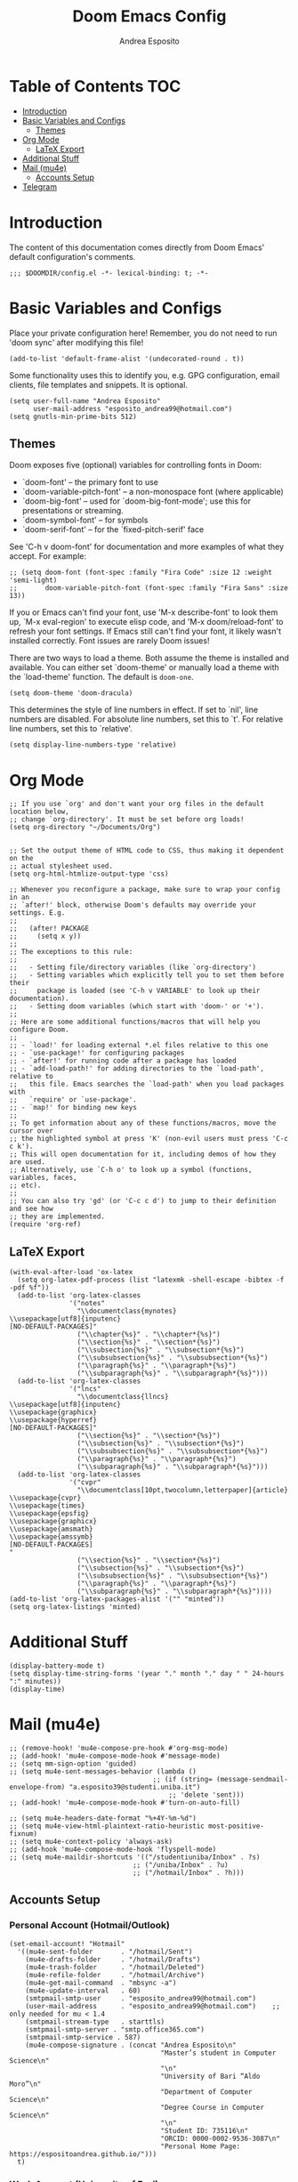 #+TITLE: Doom Emacs Config
#+AUTHOR: Andrea Esposito
#+PROPERTY: header-args :tangle yes :comments both

* Table of Contents :TOC:
- [[#introduction][Introduction]]
- [[#basic-variables-and-configs][Basic Variables and Configs]]
  - [[#themes][Themes]]
- [[#org-mode][Org Mode]]
  - [[#latex-export][LaTeX Export]]
- [[#additional-stuff][Additional Stuff]]
- [[#mail-mu4e][Mail (mu4e)]]
  - [[#accounts-setup][Accounts Setup]]
- [[#telegram][Telegram]]

* Introduction
#+BEGIN_INFO
The content of this documentation comes directly from Doom Emacs' default configuration's comments.
#+END_INFO

#+BEGIN_SRC elisp
;;; $DOOMDIR/config.el -*- lexical-binding: t; -*-
#+END_SRC


* Basic Variables and Configs
Place your private configuration here! Remember, you do not need to run 'doom
sync' after modifying this file!
#+BEGIN_SRC elisp
(add-to-list 'default-frame-alist '(undecorated-round . t))
#+END_SRC


Some functionality uses this to identify you, e.g. GPG configuration, email
clients, file templates and snippets. It is optional.
#+BEGIN_SRC elisp
(setq user-full-name "Andrea Esposito"
      user-mail-address "esposito_andrea99@hotmail.com")
(setq gnutls-min-prime-bits 512)
#+end_src

** Themes
 Doom exposes five (optional) variables for controlling fonts in Doom:

 - `doom-font' -- the primary font to use
 - `doom-variable-pitch-font' -- a non-monospace font (where applicable)
 - `doom-big-font' -- used for `doom-big-font-mode'; use this for
   presentations or streaming.
 - `doom-symbol-font' -- for symbols
 - `doom-serif-font' -- for the `fixed-pitch-serif' face

 See 'C-h v doom-font' for documentation and more examples of what they
 accept. For example:

#+BEGIN_SRC elisp
;; (setq doom-font (font-spec :family "Fira Code" :size 12 :weight 'semi-light)
;;       doom-variable-pitch-font (font-spec :family "Fira Sans" :size 13))
#+END_SRC

 If you or Emacs can't find your font, use 'M-x describe-font' to look them
 up, `M-x eval-region' to execute elisp code, and 'M-x doom/reload-font' to
 refresh your font settings. If Emacs still can't find your font, it likely
 wasn't installed correctly. Font issues are rarely Doom issues!

There are two ways to load a theme. Both assume the theme is installed and
available. You can either set `doom-theme' or manually load a theme with the
`load-theme' function. The default is =doom-one=.

#+begin_src elisp
(setq doom-theme 'doom-dracula)
#+end_src

This determines the style of line numbers in effect. If set to `nil', line
numbers are disabled. For absolute line numbers, set this to `t'. For relative line numbers, set this to `relative'.
#+begin_src elisp
(setq display-line-numbers-type 'relative)
#+end_src

* Org Mode
#+begin_src elisp
;; If you use `org' and don't want your org files in the default location below,
;; change `org-directory'. It must be set before org loads!
(setq org-directory "~/Documents/Org")


;; Set the output theme of HTML code to CSS, thus making it dependent on the
;; actual stylesheet used.
(setq org-html-htmlize-output-type 'css)

;; Whenever you reconfigure a package, make sure to wrap your config in an
;; `after!' block, otherwise Doom's defaults may override your settings. E.g.
;;
;;   (after! PACKAGE
;;     (setq x y))
;;
;; The exceptions to this rule:
;;
;;   - Setting file/directory variables (like `org-directory')
;;   - Setting variables which explicitly tell you to set them before their
;;     package is loaded (see 'C-h v VARIABLE' to look up their documentation).
;;   - Setting doom variables (which start with 'doom-' or '+').
;;
;; Here are some additional functions/macros that will help you configure Doom.
;;
;; - `load!' for loading external *.el files relative to this one
;; - `use-package!' for configuring packages
;; - `after!' for running code after a package has loaded
;; - `add-load-path!' for adding directories to the `load-path', relative to
;;   this file. Emacs searches the `load-path' when you load packages with
;;   `require' or `use-package'.
;; - `map!' for binding new keys
;;
;; To get information about any of these functions/macros, move the cursor over
;; the highlighted symbol at press 'K' (non-evil users must press 'C-c c k').
;; This will open documentation for it, including demos of how they are used.
;; Alternatively, use `C-h o' to look up a symbol (functions, variables, faces,
;; etc).
;;
;; You can also try 'gd' (or 'C-c c d') to jump to their definition and see how
;; they are implemented.
(require 'org-ref)
#+END_SRC

** LaTeX Export
#+BEGIN_SRC elisp
(with-eval-after-load 'ox-latex
  (setq org-latex-pdf-process (list "latexmk -shell-escape -bibtex -f -pdf %f"))
  (add-to-list 'org-latex-classes
               '("notes"
                 "\\documentclass{mynotes}
\\usepackage[utf8]{inputenc}
[NO-DEFAULT-PACKAGES]"
                 ("\\chapter{%s}" . "\\chapter*{%s}")
                 ("\\section{%s}" . "\\section*{%s}")
                 ("\\subsection{%s}" . "\\subsection*{%s}")
                 ("\\subsubsection{%s}" . "\\subsubsection*{%s}")
                 ("\\paragraph{%s}" . "\\paragraph*{%s}")
                 ("\\subparagraph{%s}" . "\\subparagraph*{%s}")))
  (add-to-list 'org-latex-classes
               '("lncs"
                 "\\documentclass{llncs}
\\usepackage[utf8]{inputenc}
\\usepackage{graphicx}
\\usepackage{hyperref}
[NO-DEFAULT-PACKAGES]"
                 ("\\section{%s}" . "\\section*{%s}")
                 ("\\subsection{%s}" . "\\subsection*{%s}")
                 ("\\subsubsection{%s}" . "\\subsubsection*{%s}")
                 ("\\paragraph{%s}" . "\\paragraph*{%s}")
                 ("\\subparagraph{%s}" . "\\subparagraph*{%s}")))
  (add-to-list 'org-latex-classes
               '("cvpr"
                 "\\documentclass[10pt,twocolumn,letterpaper]{article}
\\usepackage{cvpr}
\\usepackage{times}
\\usepackage{epsfig}
\\usepackage{graphicx}
\\usepackage{amsmath}
\\usepackage{amssymb}
[NO-DEFAULT-PACKAGES]
"
                 ("\\section{%s}" . "\\section*{%s}")
                 ("\\subsection{%s}" . "\\subsection*{%s}")
                 ("\\subsubsection{%s}" . "\\subsubsection*{%s}")
                 ("\\paragraph{%s}" . "\\paragraph*{%s}")
                 ("\\subparagraph{%s}" . "\\subparagraph*{%s}"))))
(add-to-list 'org-latex-packages-alist '("" "minted"))
(setq org-latex-listings 'minted)
#+end_src

* Additional Stuff
#+BEGIN_SRC elisp
(display-battery-mode t)
(setq display-time-string-forms '(year "." month "." day " " 24-hours ":" minutes))
(display-time)
#+END_src

* Mail (mu4e)
#+BEGIN_SRC elisp
;; (remove-hook! 'mu4e-compose-pre-hook #'org-msg-mode)
;; (add-hook! 'mu4e-compose-mode-hook #'message-mode)
;; (setq mm-sign-option 'guided)
;; (setq mu4e-sent-messages-behavior (lambda ()
                                    ;; (if (string= (message-sendmail-envelope-from) "a.esposito39@studenti.uniba.it")
                                        ;; 'delete 'sent)))
;; (add-hook! 'mu4e-compose-mode-hook #'turn-on-auto-fill)

;; (setq mu4e-headers-date-format "%+4Y-%m-%d")
;; (setq mu4e-view-html-plaintext-ratio-heuristic most-positive-fixnum)
;; (setq mu4e-context-policy 'always-ask)
;; (add-hook 'mu4e-compose-mode-hook 'flyspell-mode)
;; (setq mu4e-maildir-shortcuts '(("/studentiuniba/Inbox" . ?s)
                               ;; ("/uniba/Inbox" . ?u)
                               ;; ("/hotmail/Inbox" . ?h)))
#+END_SRC

** Accounts Setup
*** Personal Account (Hotmail/Outlook)
#+BEGIN_SRC elisp :tangle no
(set-email-account! "Hotmail"
  '((mu4e-sent-folder       . "/hotmail/Sent")
    (mu4e-drafts-folder     . "/hotmail/Drafts")
    (mu4e-trash-folder      . "/hotmail/Deleted")
    (mu4e-refile-folder     . "/hotmail/Archive")
    (mu4e-get-mail-command  . "mbsync -a")
    (mu4e-update-interval   . 60)
    (smtpmail-smtp-user     . "esposito_andrea99@hotmail.com")
    (user-mail-address      . "esposito_andrea99@hotmail.com")    ;; only needed for mu < 1.4
    (smtpmail-stream-type   . starttls)
    (smtpmail-smtp-server . "smtp.office365.com")
    (smtpmail-smtp-service . 587)
    (mu4e-compose-signature . (concat "Andrea Esposito\n"
                                      "Master’s student in Computer Science\n"
                                      "\n"
                                      "University of Bari “Aldo Moro”\n"
                                      "Department of Computer Science\n"
                                      "Degree Course in Computer Science\n"
                                      "\n"
                                      "Student ID: 735116\n"
                                      "ORCID: 0000-0002-9536-3087\n"
                                      "Personal Home Page: https://espositoandrea.github.io/")))
  t)
#+END_SRC
*** Work Account (University of Bari)
#+BEGIN_SRC elisp :tangle no
(set-email-account! "UniBa"
  '((mu4e-sent-folder       . "/uniba/Sent")
    (mu4e-drafts-folder     . "/uniba/Drafts")
    (mu4e-trash-folder      . "/uniba/Trash")
    (mu4e-refile-folder     . "/uniba/Archive")
    (mu4e-get-mail-command  . "mbsync -a")
    (mu4e-update-interval   . 60)
    (smtpmail-smtp-user     . "andrea.esposito@uniba.it")
    (user-mail-address      . "andrea.esposito@uniba.it")    ;; only needed for mu < 1.4
    (smtpmail-stream-type   . starttls)
    (smtpmail-smtp-server . "smtp.uniba.it")
    (smtpmail-smtp-service . 587)
    (mu4e-compose-signature . (concat "Andrea Esposito\n"
                                      "Master’s student in Computer Science\n"
                                      "\n"
                                      "University of Bari “Aldo Moro”\n"
                                      "Department of Computer Science\n"
                                      "Degree Course in Computer Science\n"
                                      "\n"
                                      "Student ID: 735116\n"
                                      "ORCID: 0000-0002-9536-3087\n"
                                      "Personal Home Page: https://espositoandrea.github.io/")))
  t)
#+END_SRC
*** University Account (Student) [OLD]
#+BEGIN_SRC elisp :tangle no
(set-email-account! "Studenti UniBa"
  '((mu4e-trash-folder      . "/studentiuniba/[Gmail]/Cestino")
    (mu4e-refile-folder     . "/studentiuniba/[Gmail]/Archivio")
    (mu4e-drafts-folder     . "/studentiuniba/[Gmail]/Bozze")
    (mu4e-sent-folder       . "/studentiuniba/[Gmail]/Posta inviata")
    (mu4e-get-mail-command  . "mbsync -a")
    (mu4e-update-interval   . 60)
    (smtpmail-smtp-user     . "a.esposito39@studenti.uniba.it")
    (user-mail-address      . "a.esposito39@studenti.uniba.it")    ;; only needed for mu < 1.4
    (smtpmail-stream-type   . starttls)
    (smtpmail-smtp-server . "smtp.gmail.com")
    (smtpmail-smtp-service . 587)
    (mu4e-compose-signature . (concat "Andrea Esposito\n"
                                      "Master’s student in Computer Science\n"
                                      "\n"
                                      "University of Bari “Aldo Moro”\n"
                                      "Department of Computer Science\n"
                                      "Degree Course in Computer Science\n"
                                      "\n"
                                      "Student ID: 735116\n"
                                      "ORCID: 0000-0002-9536-3087\n"
                                      "Personal Home Page: https://espositoandrea.github.io/")))
  t)

#+END_SRC

* Telegram
The Telegram config is currently /disabled/ since I don't need it for now...
#+BEGIN_SRC elisp :tangle no
(defun my-telega-chat-mode ()
  (set (make-local-variable 'company-backends)
       (append (list 'telega-company-emoji
                   'telega-company-username
                   'telega-company-botcmd
                   'telega-company-hashtag)
             (when (telega-chat-bot-p telega-chatbuf--chat)
               '(telega-company-botcmd))))
  (company-mode 1))

(add-hook 'telega-chat-mode-hook 'my-telega-chat-mode)

(setq telega-use-images t
      telega-emoji-font-family "Ubuntu")
(telega-notifications-mode 1)
(add-to-list 'evil-emacs-state-modes 'telega-chat-mode)
(add-hook 'telega-chat-mode-hook
  (lambda ()
   (local-set-key (kbd "C-c q") 'telega)))

(map! :leader :desc "Open Telegram client" "o t" #'telega)
(require 'company-posframe)
(company-posframe-mode 1)

(map! :leader :desc "Open Telegram client" "o t" #'telega)
#+end_src

